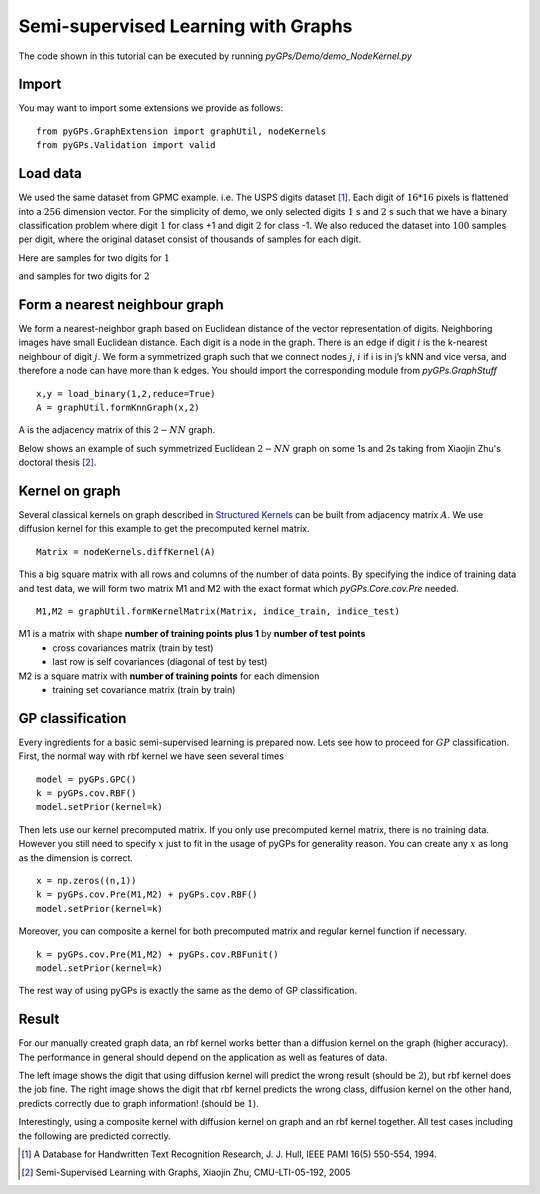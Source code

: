 Semi-supervised Learning with Graphs
=======================================

The code shown in this tutorial can be executed by running *pyGPs/Demo/demo_NodeKernel.py*

Import
-------------------
You may want to import some extensions we provide as follows: ::

    from pyGPs.GraphExtension import graphUtil, nodeKernels
    from pyGPs.Validation import valid

Load data
--------------------
We used the same dataset from GPMC example. i.e. The USPS digits dataset [1]_.
Each digit of :math:`16*16` pixels is flattened into a :math:`256` dimension vector.
For the simplicity of demo, we only selected digits :math:`1` s and :math:`2` s such that we have a binary classification problem where digit :math:`1` for class +1 and digit :math:`2` for class -1. We also reduced the dataset into :math:`100` samples per digit, where the original dataset consist of thousands of samples for each digit.

Here are samples for two digits for :math:`1`

.. image:: _images/digit1_1.png
   :width: 30% 

.. image:: _images/digit1_2.png
   :width: 30% 

and samples for two digits for :math:`2`

.. image:: _images/digit2_1.png
   :width: 30% 

.. image:: _images/digit2_2.png
   :width: 30% 


Form a nearest neighbour graph
--------------------------------
We form a nearest-neighbor graph based on Euclidean distance of the vector representation of digits. Neighboring images have small Euclidean distance. Each digit is a node in the graph. There is an edge if digit :math:`i` is the k-nearest neighbour of digit :math:`j`. We form a symmetrized graph such that we connect nodes :math:`j`, :math:`i` if i is in j’s kNN and vice versa, and therefore a node can have more than k edges. You should import the corresponding module from *pyGPs.GraphStuff* ::

    x,y = load_binary(1,2,reduce=True)
    A = graphUtil.formKnnGraph(x,2)

A is the adjacency matrix of this :math:`2-NN` graph.

Below shows an example of such symmetrized Euclidean :math:`2-NN` graph on some 1s and 2s taking from Xiaojin Zhu's doctoral thesis [2]_.

.. figure:: _images/2nnGraph.png
   :align: center


Kernel on graph
------------------
Several classical kernels on graph described in `Structured Kernels`_ can be built from adjacency matrix :math:`A`. We use diffusion kernel for this example to get the precomputed kernel matrix. ::

    Matrix = nodeKernels.diffKernel(A)

.. _Structured Kernels: Graph.html

This a big square matrix with all rows and columns of the number of data points.
By specifying the indice of training data and test data, we will form two matrix M1 and M2 with the exact format which *pyGPs.Core.cov.Pre* needed. ::

    M1,M2 = graphUtil.formKernelMatrix(Matrix, indice_train, indice_test)

M1 is a matrix with shape **number of training points plus 1** by **number of test points** 
 - cross covariances matrix (train by test) 
 - last row is self covariances (diagonal of test by test)
M2 is a square matrix with **number of training points** for each dimension
 - training set covariance matrix (train by train)  


GP classification
-----------------------
Every ingredients for a basic semi-supervised learning is prepared now.  Lets see how to proceed for :math:`GP` classification. First, the normal way with rbf kernel we have seen several times ::

        model = pyGPs.GPC()
        k = pyGPs.cov.RBF()
        model.setPrior(kernel=k)

Then lets use our kernel precomputed matrix. If you only use precomputed kernel matrix, there is no training data.
However you still need to specify :math:`x` just to fit in the usage of pyGPs for generality reason. 
You can create any :math:`x` as long as the dimension is correct. ::

        x = np.zeros((n,1))
        k = pyGPs.cov.Pre(M1,M2) + pyGPs.cov.RBF()
        model.setPrior(kernel=k)

Moreover, you can composite a kernel for both precomputed matrix and regular kernel function if necessary. ::

        k = pyGPs.cov.Pre(M1,M2) + pyGPs.cov.RBFunit()
        model.setPrior(kernel=k)

The rest way of using pyGPs is exactly the same as the demo of GP classification.


Result
-----------------------
For our manually created graph data, an rbf kernel works better than a diffusion kernel on the graph (higher accuracy). The performance in general should depend on the application as well as features of data.

The left image shows the digit that using diffusion kernel will predict the wrong result (should be :math:`2`), 
but rbf kernel does the job fine. The right image shows the digit that rbf kernel predicts the wrong class, diffusion kernel on the other hand, predicts correctly due to graph information! (should be :math:`1`).

Interestingly, using a composite kernel with diffusion kernel on graph and an rbf kernel together. All test cases including the following are predicted correctly.

.. image:: _images/digitDiffwrong.png
   :width: 50% 

.. image:: _images/digitRBFwrong.png
   :width: 50% 


.. [1] A Database for Handwritten Text Recognition Research, J. J. Hull, IEEE PAMI 16(5) 550-554, 1994.
.. [2] Semi-Supervised Learning with Graphs, Xiaojin Zhu, CMU-LTI-05-192, 2005
